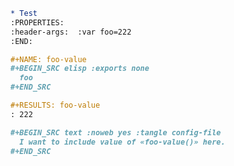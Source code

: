 
#+BEGIN_SRC org
  ,* Test
  :PROPERTIES:
  :header-args:  :var foo=222
  :END:

  ,#+NAME: foo-value
  ,#+BEGIN_SRC elisp :exports none 
    foo
  ,#+END_SRC

  ,#+RESULTS: foo-value
  : 222

  ,#+BEGIN_SRC text :noweb yes :tangle config-file 
    I want to include value of «foo-value()» here.
  ,#+END_SRC

#+END_SRC


